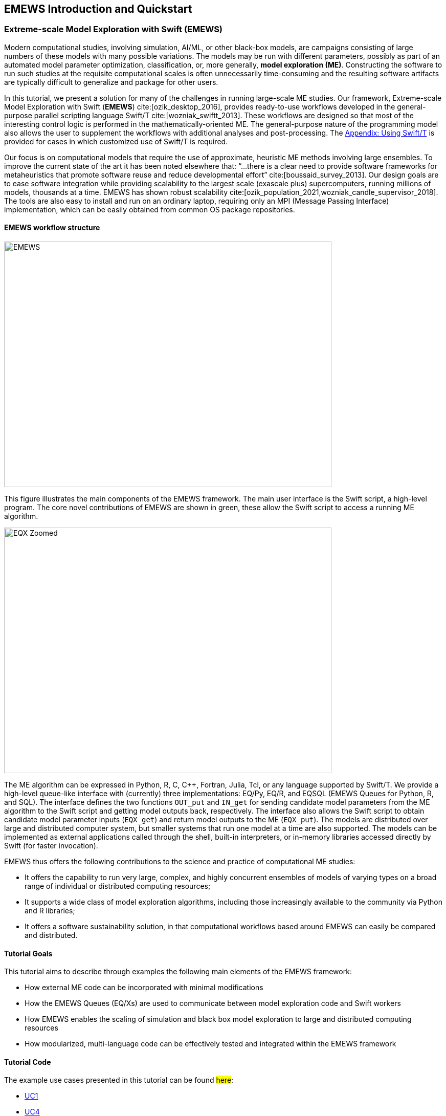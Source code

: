 == EMEWS Introduction and Quickstart

=== Extreme-scale Model Exploration with Swift (EMEWS)

Modern computational studies, involving simulation, AI/ML, or other black-box models, are campaigns consisting of large numbers of these models with many possible variations. The models may be run with different parameters, possibly as part of an automated model parameter optimization, classification, or, more generally, *model exploration (ME)*. Constructing the software to run
such studies at the requisite computational scales is often unnecessarily time-consuming and the resulting
software artifacts are typically difficult to generalize and
package for other users.

In this tutorial, we present a solution for many of the challenges in running large-scale ME studies.  Our framework, Extreme-scale Model Exploration with Swift (*EMEWS*) cite:[ozik_desktop_2016], provides ready-to-use workflows developed in the general-purpose parallel scripting language Swift/T cite:[wozniak_swiftt_2013].  These workflows are designed so that most of the interesting control logic is performed in the mathematically-oriented ME.  The general-purpose nature of the programming model also allows the user to supplement the workflows with additional analyses and post-processing.  The <<swift_usage,Appendix: Using Swift/T>> is provided for cases in which customized use of Swift/T is required.

Our focus is on computational models that require the use of approximate, heuristic ME methods involving large ensembles. To improve the current state of the art it has been noted elsewhere that: “...
there is a clear need to provide software frameworks for
metaheuristics that promote software reuse and reduce developmental
effort” cite:[boussaid_survey_2013]. Our design goals are to ease
software integration while providing scalability to the largest scale
(exascale plus) supercomputers, running millions of models, thousands
at a time. EMEWS has shown robust scalability cite:[ozik_population_2021,wozniak_candle_supervisor_2018]. The tools are also easy to install and run on an ordinary
laptop, requiring only an MPI (Message Passing Interface) implementation, which can be easily
obtained from common OS package repositories.

==== EMEWS workflow structure

image::EMEWS_figure.png[EMEWS, 640, 480]

This figure illustrates the main components of the EMEWS framework.  The main user interface is the Swift script, a high-level
program.  The core novel contributions of
EMEWS are shown in green, these allow the Swift script to access a
running ME algorithm.

image::EMEWS_figure_EQX.png[EQX Zoomed, 640, 480]

The ME algorithm can be expressed in Python, R, C, C++,
Fortran, Julia, Tcl, or any language supported by Swift/T.  We provide
a high-level queue-like interface with (currently) three
implementations: EQ/Py, EQ/R, and EQSQL (EMEWS Queues for
Python, R, and SQL). The interface defines the two functions `OUT_put` and `IN_get` for sending candidate model parameters from the ME algorithm to the Swift script and getting model outputs back, respectively. The interface also allows the Swift script to obtain
candidate model parameter inputs (`EQX_get`) and return model outputs to the ME (`EQX_put`).  The models are distributed over large and distributed computer system, but smaller systems that run one
model at a time are also supported.  The models can be
implemented as external applications called through the shell, built-in interpreters, or
in-memory libraries accessed directly by Swift (for faster
invocation).

EMEWS thus offers the following contributions to the science and
practice of computational ME studies: 

* It offers the capability to run very large, complex, and highly concurrent
  ensembles of models of varying types on a broad range of individual or distributed computing resources;
* It supports a wide class of model exploration algorithms,
  including those increasingly available to the community via Python and R libraries;
* It offers a software sustainability solution, in that computational workflows
 based around EMEWS can easily be compared and distributed.

==== Tutorial Goals

This tutorial aims to describe through examples the following main elements of the EMEWS framework:

* How external ME code can be incorporated with minimal modifications
* How the EMEWS Queues (EQ/Xs) are used to communicate between model exploration code and Swift workers
* How EMEWS enables the scaling of simulation and black box model exploration to large and distributed computing resources
* How modularized, multi-language code can be effectively tested and integrated within the EMEWS framework


==== Tutorial Code
The example use cases presented in this tutorial can be found #here#:
//TODO: uncomment uc2 and uc3 when complete

* https://github.com/jozik/emews_next_gen_tutorial_tests/tree/main/code/uc1[UC1,window=UC1,pts="noopener,nofollow"]
//* https://github.com/jozik/emews_next_gen_tutorial_tests/tree/main/code/uc2[UC2,window=UC2,pts="noopener,nofollow"]
//* https://github.com/jozik/emews_next_gen_tutorial_tests/tree/main/code/uc3[UC3,window=UC3,pts="noopener,nofollow"]
* https://github.com/jozik/emews_next_gen_tutorial_tests/tree/main/code/uc4[UC4,window=UC4,pts="noopener,nofollow"]

==== EMEWS Mailing List
For questions about EMEWS or to access archived questions, please subscribe to the EMEWS mailing list:
https://lists.mcs.anl.gov/mailman/listinfo/emews[,window=mailinglist,pts="noopener,nofollow"]

==== Citing EMEWS

To cite EMEWS, please use:

bibitem:[ozik_desktop_2016]


==== Acknowledgments
Research reported in this website was supported by the National Science Foundation (2200234), the National Institutes of Health (R01GM115839, R01DA039934, R01DA055502), the U.S. Department of Energy, Office of Science, under contract number DE-AC02-06CH11357, and the DOE Office of Science through the Bio-preparedness Research Virtual Environment (BRaVE) initiative. The content is solely the responsibility of the authors and does not necessarily represent the official views of the National Science Foundation or the National Institutes of Health.


[[quickstart, Quickstart]]
=== Quickstart

The EMEWS installer will create a binary EMEWS environment (Swift/T, Python, R, and the EMEWS Python and R packages). 
The binary install is recommended for the tutorial and for small scale testing on non-HPC supported systems.

IMPORTANT: See <<_installing_emews>> for additional details about the install script,
and other kinds of installs, e.g., targeting HPC systems.


. *Install Conda*
+
The EMEWS binary install is a conda environment, and requires a conda installation as a prerequisite. Please install https://conda-forge.org/miniforge/[miniforge],
https://www.anaconda.com/download[anaconda], or https://docs.anaconda.com/free/miniconda/miniconda-install[miniconda] if
you do not have an existing conda installation. For the differences between the three with respect to Anaconda's Terms of Service and remaining in compliance with those terms, see https://www.anaconda.com/blog/is-conda-free[is conda free].
+
NOTE: For more information on conda enviroments see https://conda.io/projects/conda/en/latest/user-guide/tasks/manage-environments.html[here]

. *Download the installer files*
+
[source, bash]
----
$ curl -L -O https://raw.githubusercontent.com/jozik/emews_next_gen_tutorial_tests/main/code/install/install_emews.sh
$ curl -L -O https://raw.githubusercontent.com/jozik/emews_next_gen_tutorial_tests/main/code/install/install_pkgs.R
----

. *Run the Installer*
+
[source, bash]
----
$ bash install_emews.sh 3.11 ~/Documents/db/emews_db
----
+
This will install the EMEWS environment with Python 3.11 and create the EMEWS DB database in the 
`~/Documents/db/emews_db` directory. 
+
The install script, `install_emews.sh`, takes two arguments:
+
[source, bash]
----
$ bash install_emews.sh <python-version> <database-directory>
----
+
  .. The Python version to use - one of 3.8, 3.9, 3.10, or 3.11
  .. The EMEWS DB database install directory - this must *NOT* already exist
+
The install will take a few minutes to download and install the necessary components,
reporting its progress as each step completes. A detailed log of the installation can be found
in `emews_install.log` in the same directory where the install script is run. The 
installer will create a conda environment named `emews-pyX.XX` where `X.XX` is the
Python version provide on the command line, i.e., 
`bash install_emews.sh install_emews.sh 3.11 ~/Documents/db/emews_db` creates a conda
environment named `emews-py3.11`. The environment can found in the `envs` directory
of your conda installation. 

IMPORTANT: If any errors occur during the install, refer to `emews_install.log` for
more details.

When the install finishes sucessfully, the output should end with the following:

[source,text]
----
# To activate this EMEWS environment, use
#
#     $ conda activate emews-pyX.XX
#
# To deactivate an active environment, use
#
#     $ conda deactivate
----

In order to use the EMEWS environment, it must be activated.
For example,

[source, bash]
----
$ conda activate emews-py3.11
----

